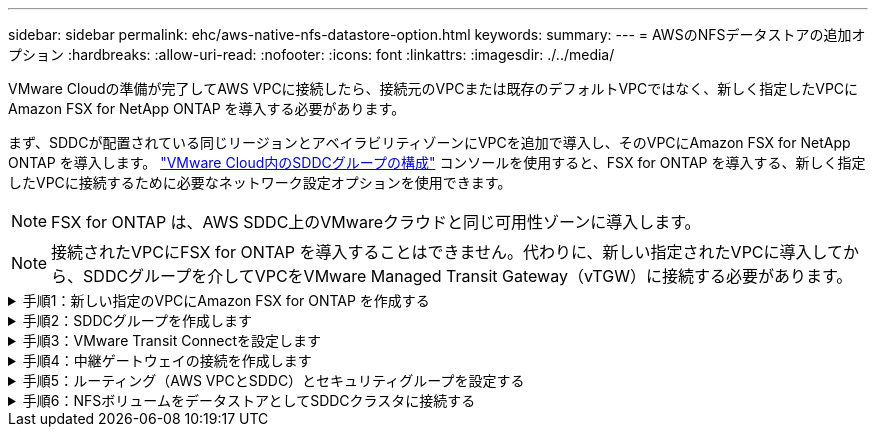 ---
sidebar: sidebar 
permalink: ehc/aws-native-nfs-datastore-option.html 
keywords:  
summary:  
---
= AWSのNFSデータストアの追加オプション
:hardbreaks:
:allow-uri-read: 
:nofooter: 
:icons: font
:linkattrs: 
:imagesdir: ./../media/


[role="lead"]
VMware Cloudの準備が完了してAWS VPCに接続したら、接続元のVPCまたは既存のデフォルトVPCではなく、新しく指定したVPCにAmazon FSX for NetApp ONTAP を導入する必要があります。

まず、SDDCが配置されている同じリージョンとアベイラビリティゾーンにVPCを追加で導入し、そのVPCにAmazon FSX for NetApp ONTAP を導入します。 https://docs.vmware.com/en/VMware-Cloud-on-AWS/services/com.vmware.vmc-aws-operations/GUID-6B20CA3B-ABCD-4939-9176-BCEA44473C2B.html["VMware Cloud内のSDDCグループの構成"^] コンソールを使用すると、FSX for ONTAP を導入する、新しく指定したVPCに接続するために必要なネットワーク設定オプションを使用できます。


NOTE: FSX for ONTAP は、AWS SDDC上のVMwareクラウドと同じ可用性ゾーンに導入します。


NOTE: 接続されたVPCにFSX for ONTAP を導入することはできません。代わりに、新しい指定されたVPCに導入してから、SDDCグループを介してVPCをVMware Managed Transit Gateway（vTGW）に接続する必要があります。

.手順1：新しい指定のVPCにAmazon FSX for ONTAP を作成する
[%collapsible]
====
NetApp ONTAP ファイルシステム用のAmazon FSXを作成してマウントするには、次の手順を実行します。

. Amazon FSXコンソール（https://console.aws.amazon.com/fsx/`）を開き、* Create file system *を選択して、* File System Creation *ウィザードを開始します。
. [ファイルシステムタイプの選択]ページで、[*Amazon FSX for NetApp ONTAP *]を選択し、[次へ]をクリックします。[ファイルシステムの作成*]ページが表示されます。
+
image:fsx-nfs-image2.png[""]

. 作成方法には、*標準作成*を選択します。
+
image:fsx-nfs-image3.png[""]

+
image:fsx-nfs-image4.png[""]

+

NOTE: データストアのサイズは、お客様によってかなり異なります。NFSデータストアごとの仮想マシンの推奨数は主観的ですが、各データストアに配置できるVMの最適な数は、さまざまな要因によって決まります。ほとんどの管理者が考慮するのは容量だけですが、VMDKに同時に送信されるI/Oの量は、全体的なパフォーマンスにとって最も重要な要因の1つです。オンプレミスのパフォーマンス統計を使用して、それに応じてデータストアボリュームのサイズを設定します。

. Virtual Private Cloud（VPC）の「*ネットワーク」セクションで、ルートテーブルに加えて適切なVPCと優先サブネットを選択します。この場合は、ドロップダウンメニューからDemo-FSxforONTAP -VPCが選択されます。
+

NOTE: 接続されたVPCではなく、新しい指定のVPCであることを確認してください。

+

NOTE: デフォルトでは、ONTAP のFSXは、ファイルシステムのデフォルトのエンドポイントIPアドレス範囲として198.19.0.0/16を使用します。エンドポイントのIPアドレス範囲が、AWS SDDCのVMC、関連付けられたVPCサブネット、およびオンプレミスインフラと競合しないことを確認してください。よくわからない場合は、重複しない範囲を使用してください。

+
image:fsx-nfs-image5.png[""]

. 暗号化キーの「* Security & Encryption *」セクションで、ファイルシステムの保存データを保護するAWS Key Management Service（AWS KMS）暗号化キーを選択します。*File System Administrative Password*には'fsxadminユーザーの安全なパスワードを入力します
+
image:fsx-nfs-image6.png[""]

. 「* Default Storage Virtual Machine Configuration *」セクションで、SVMの名前を指定します。
+

NOTE: GAでは4つのNFSデータストアがサポートされます。

+
image:fsx-nfs-image7.png[""]

. 「*デフォルトのボリューム構成*」セクションで、データストアに必要なボリューム名とサイズを指定し、「*次へ*」をクリックします。これはNFSv3ボリュームである必要があります。Storage Efficiency *の場合、「* enabled *」を選択して、ONTAP のStorage Efficiency機能（圧縮、重複排除、コンパクション）を有効にします。作成後、シェルを使用して、*_volume modify _*を使用して次のようにボリュームパラメータを変更します。
+
[cols="50%, 50%"]
|===
| 設定 | 設定 


| ボリュームギャランティ（スペースギャランティ形式） | なし（シンプロビジョニング）–デフォルトで設定されます 


| fractional_reserve（フラクショナルリザーブ） | 0%–デフォルトで設定されます 


| snap_reserve（percent-snapshot-space） | 0% 


| オートサイズ（autosize-mode） | grow_shrink 


| ストレージ効率 | enabled–デフォルトで設定されます 


| 自動削除 | ボリューム/古い順に選択します 


| ボリューム階層化ポリシー | Snapshotのみ–デフォルトで設定されます 


| 最初に試行してください | 自動拡張 


| スナップショットポリシー | なし 
|===
+
次のSSHコマンドを使用して、ボリュームを作成および変更します。

+
*新しいデータストアボリュームをシェルから作成するコマンド：*

+
 volume create -vserver FSxONTAPDatastoreSVM -volume DemoDS002 -aggregate aggr1 -size 1024GB -state online -tiering-policy snapshot-only -percent-snapshot-space 0 -autosize-mode grow -snapshot-policy none -junction-path /DemoDS002
+
*注：*シェルで作成したボリュームは、AWSコンソールに表示されるまでに数分かかります。

+
*デフォルトで設定されていないボリューム・パラメータを変更するコマンド：*

+
....
volume modify -vserver FSxONTAPDatastoreSVM -volume DemoDS002 -fractional-reserve 0
volume modify -vserver FSxONTAPDatastoreSVM -volume DemoDS002 -space-mgmt-try-first vol_grow
volume modify -vserver FSxONTAPDatastoreSVM -volume DemoDS002 -autosize-mode grow
....
+
image:fsx-nfs-image8.png[""]

+
image:fsx-nfs-image9.png[""]

+

NOTE: 初期移行シナリオでは、デフォルトのSnapshotポリシーで原因 データストアの容量がフルの問題を解決できます。これを克服するには、必要に応じてSnapshotポリシーを変更します。

. [ファイルシステムの作成]ページに表示されているファイルシステム構成を確認します。
. [ファイルシステムの作成*]をクリックします。
+
image:fsx-nfs-image10.png[""]

+
image:fsx-nfs-image11.png[""]

+

NOTE: 容量とパフォーマンスの要件に従って、これまでの手順を繰り返し、SVMまたはファイルシステム、およびデータストアボリュームを作成します。



Amazon FSX for ONTAP のパフォーマンスについては、を参照してください https://docs.aws.amazon.com/fsx/latest/ONTAPGuide/performance.html["Amazon FSX for NetApp ONTAP のパフォーマンス"^]。

====
.手順2：SDDCグループを作成します
[%collapsible]
====
ファイルシステムとSVMを作成したら、VMwareコンソールを使用してSDDCグループを作成し、VMware Transit Connectを設定します。これを行うには、次の手順を実行します。VMware Cloud ConsoleとAWSコンソールの間を移動する必要があります。

. VMCコンソールにhttps://vmc.vmware.com`からログインします。
. [*インベントリ*]ページで、[*SDDCグループ*]をクリックします。
. [*SDDCグループ*]タブで、[*actions*]をクリックし、[*SDDCグループの作成*]を選択します。SDDCグループの名前は「FSxONTAPDatastoreGrp」です。
. [メンバシップ]グリッドで、グループメンバとして含めるSDDCを選択します。
+
image:fsx-nfs-image12.png[""]

. 「Configuring VMware Transit Connect for your group will iss Charges per attachment and data transfers」（グループごとのVMwareトランジット接続の設定で添付ファイルおよびデータ転送ごとの料金が発生する）が選択されていることを確認し、「*グループの作成このプロセスが完了するまでに数分かかることがあります。
+
image:fsx-nfs-image13.png[""]



====
.手順3：VMware Transit Connectを設定します
[%collapsible]
====
. 新しく作成した代表VPCをSDDCグループに接続します。[* External VPC *（外部VPC *）]タブを選択し、に従います https://docs.vmware.com/en/VMware-Cloud-on-AWS/services/com.vmware.vmc-aws-operations/GUID-A3D03968-350E-4A34-A53E-C0097F5F26A9.html["グループに外部VPCを接続する手順"^]。このプロセスは、完了までに10～15分かかる場合があります。
+
image:fsx-nfs-image14.png[""]

. ［*アカウントの追加*］をクリックします。
+
.. ONTAP ファイルシステム用のFSXのプロビジョニングに使用したAWSアカウントを指定します。
.. [ 追加（ Add ） ] をクリックします。


. AWSコンソールに戻り、同じAWSアカウントにログインして、* Resource Access Manager *サービスページに移動します。リソース共有を承認するボタンがあります。
+
image:fsx-nfs-image15.png[""]

+

NOTE: 外部VPCプロセスの一部として、AWSコンソールからResource Access Manager経由で新しい共有リソースへのアクセスを求められます。共有リソースは、VMware Transit Connectで管理されているAWS Transit Gatewayです。

. [*リソース共有を許可する*]をクリックします。
+
image:fsx-nfs-image16.png[""]

. VMCコンソールに戻り、外部VPCが関連付けられた状態になっています。表示されるまでに数分かかることがあります。


====
.手順4：中継ゲートウェイの接続を作成します
[%collapsible]
====
. AWSコンソールでVPCサービスページに移動し、FSXファイルシステムのプロビジョニングに使用したVPCに移動します。ここでは、右側のナビゲーションペインで*Transit Gateway Attachment*をクリックして、トランジットゲートウェイの添付ファイルを作成します。
. [*VPC Attachment*]で、[DNS Support]がオンになっていることを確認し、FSX for ONTAP が展開されているVPCを選択します。
+
image:fsx-nfs-image17.png[""]

. [*トランジットゲートウェイの添付ファイルの作成*]をクリックします。
+
image:fsx-nfs-image18.png[""]

. VMware Cloud Consoleに戻り、SDDC Group > External VPCタブに戻ります。FSXに使用するAWSアカウントIDを選択し、VPCをクリックして* Accept *をクリックします。
+
image:fsx-nfs-image19.png[""]

+
image:fsx-nfs-image20.png[""]

+

NOTE: このオプションが表示されるまでに数分かかることがあります。

. 次に、[* Routes *]列の[* External VPC *]タブで、[* Add Routes *]オプションをクリックして、必要なルートを追加します。
+
** ネットアップONTAP フローティングIPを含むAmazon FSXのフローティングIP範囲のルート。
** 新しく作成される外部 VPC アドレススペースのルート。
+
image:fsx-nfs-image21.png[""]

+
image:fsx-nfs-image22.png[""]





====
.手順5：ルーティング（AWS VPCとSDDC）とセキュリティグループを設定する
[%collapsible]
====
. AWSコンソールのVPCサービスページでVPCを検索し、VPCの* main * routeテーブルを選択して、SDDCに戻るルートを作成します。
. 下部パネルでルートテーブルを参照し、*ルートの編集*をクリックします。
+
image:fsx-nfs-image23.png[""]

. ルートの編集*パネルで、*ルートの追加*をクリックし、*トランジットゲートウェイ*と関連付けられたTGW IDを選択してSDDCインフラストラクチャのCIDRを入力します。[ 変更の保存 *] をクリックします。
+
image:fsx-nfs-image24.png[""]

. 次の手順では、関連付けられたVPC内のセキュリティグループが、SDDCグループCIDRに対する正しいインバウンドルールで更新されていることを確認します。
. SDDCインフラストラクチャのCIDRブロックを使用してインバウンドルールを更新します。
+
image:fsx-nfs-image25.png[""]

+

NOTE: 接続の問題を回避するために、VPC（FSX for ONTAP が存在する場合）のルートテーブルが更新されていることを確認します。

+

NOTE: NFSトラフィックを受け入れるようにセキュリティグループを更新します。



これは、適切なSDDCへの接続を準備する最後のステップです。ファイルシステムを構成し、ルートを追加し、セキュリティグループを更新したら、次にデータストアをマウントします。

====
.手順6：NFSボリュームをデータストアとしてSDDCクラスタに接続する
[%collapsible]
====
ファイルシステムをプロビジョニングして接続を確立したら、VMware Cloud ConsoleにアクセスしてNFSデータストアをマウントします。

. VMCコンソールで、SDDCの*ストレージ*タブを開きます。
+
image:fsx-nfs-image27.png[""]

. attach datastore *をクリックし、必要な値を入力します。
+

NOTE: NFSサーバアドレスは、NFS IPアドレスです。このアドレスは、AWSコンソールのFSX > Storage Virtual Machines（ストレージ仮想マシン）タブ> Endpoints（エンドポイント）にあります。

+
image:fsx-nfs-image28.png[""]

. データストアの接続*をクリックして、データストアをクラスタに接続します。
+
image:fsx-nfs-image29.png[""]

. 次の図のようにvCenterにアクセスしてNFSデータストアを検証します。
+
image:fsx-nfs-image30.png[""]



====